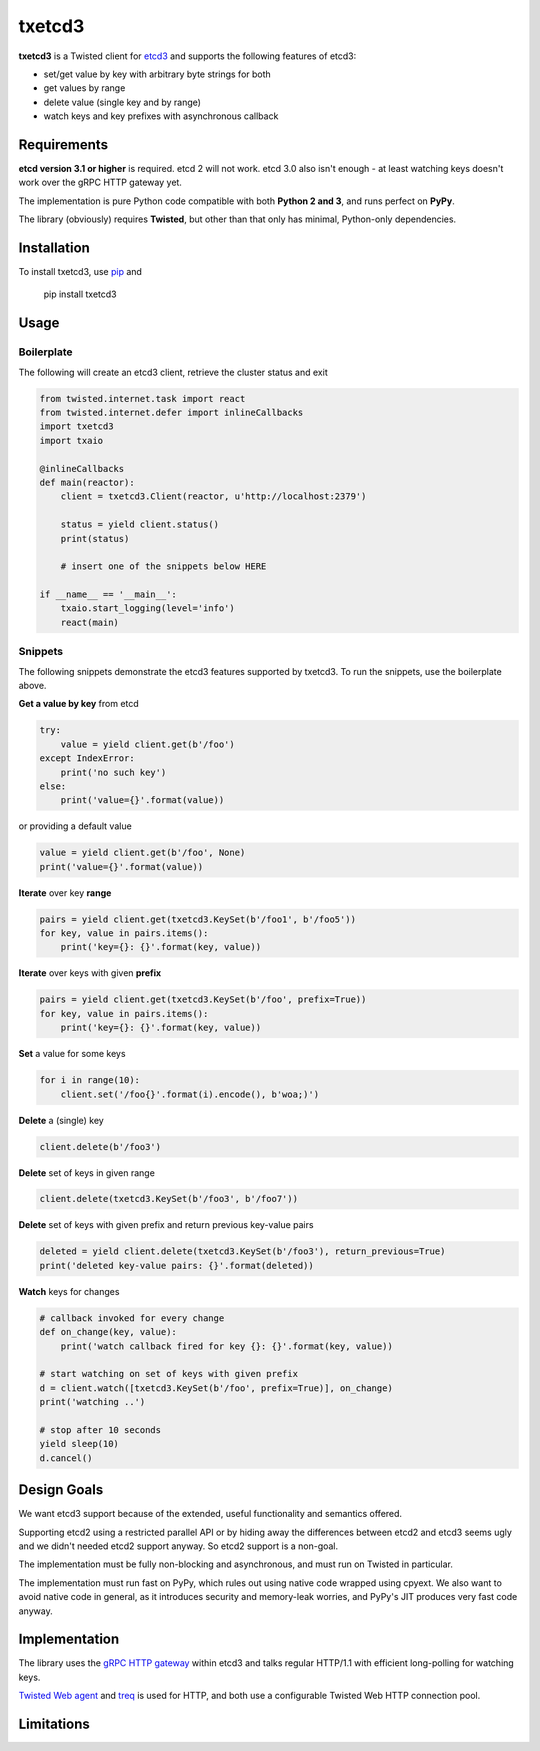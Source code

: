 txetcd3
=======

**txetcd3** is a Twisted client for `etcd3 <https://coreos.com/etcd/docs/latest/>`_ and supports the following features of etcd3:

- set/get value by key with arbitrary byte strings for both
- get values by range
- delete value (single key and by range)
- watch keys and key prefixes with asynchronous callback


Requirements
-------------

**etcd version 3.1 or higher** is required. etcd 2 will not work. etcd 3.0 also isn't enough - at least watching keys doesn't work over the gRPC HTTP gateway yet.

The implementation is pure Python code compatible with both **Python 2 and 3**, and runs perfect on **PyPy**.

The library (obviously) requires **Twisted**, but other than that only has minimal, Python-only dependencies.


Installation
------------

To install txetcd3, use `pip <https://pip.pypa.io/en/stable/>`_ and

    pip install txetcd3


Usage
-----

Boilerplate
...........

The following will create an etcd3 client, retrieve the cluster status and exit

.. sourcecode:: python

    from twisted.internet.task import react
    from twisted.internet.defer import inlineCallbacks
    import txetcd3
    import txaio

    @inlineCallbacks
    def main(reactor):
        client = txetcd3.Client(reactor, u'http://localhost:2379')

        status = yield client.status()
        print(status)

        # insert one of the snippets below HERE

    if __name__ == '__main__':
        txaio.start_logging(level='info')
        react(main)

Snippets
........

The following snippets demonstrate the etcd3 features supported by txetcd3. To run the snippets, use the boilerplate above.

**Get a value by key** from etcd

.. sourcecode:: python

    try:
        value = yield client.get(b'/foo')
    except IndexError:
        print('no such key')
    else:
        print('value={}'.format(value))

or providing a default value

.. sourcecode:: python

    value = yield client.get(b'/foo', None)
    print('value={}'.format(value))

**Iterate** over key **range**

.. sourcecode:: python

    pairs = yield client.get(txetcd3.KeySet(b'/foo1', b'/foo5'))
    for key, value in pairs.items():
        print('key={}: {}'.format(key, value))

**Iterate** over keys with given **prefix**

.. sourcecode:: python

    pairs = yield client.get(txetcd3.KeySet(b'/foo', prefix=True))
    for key, value in pairs.items():
        print('key={}: {}'.format(key, value))

**Set** a value for some keys

.. sourcecode:: python

    for i in range(10):
        client.set('/foo{}'.format(i).encode(), b'woa;)')

**Delete** a (single) key

.. sourcecode:: python

    client.delete(b'/foo3')

**Delete** set of keys in given range

.. sourcecode:: python

    client.delete(txetcd3.KeySet(b'/foo3', b'/foo7'))

**Delete** set of keys with given prefix and return previous key-value pairs

.. sourcecode:: python

    deleted = yield client.delete(txetcd3.KeySet(b'/foo3'), return_previous=True)
    print('deleted key-value pairs: {}'.format(deleted))

**Watch** keys for changes

.. sourcecode:: python

    # callback invoked for every change
    def on_change(key, value):
        print('watch callback fired for key {}: {}'.format(key, value))

    # start watching on set of keys with given prefix
    d = client.watch([txetcd3.KeySet(b'/foo', prefix=True)], on_change)
    print('watching ..')

    # stop after 10 seconds
    yield sleep(10)
    d.cancel()


Design Goals
------------

We want etcd3 support because of the extended, useful functionality and semantics offered.

Supporting etcd2 using a restricted parallel API or by hiding away the differences between etcd2 and etcd3 seems ugly and we didn't needed etcd2 support anyway. So etcd2 support is a non-goal.

The implementation must be fully non-blocking and asynchronous, and must run on Twisted in particular.

The implementation must run fast on PyPy, which rules out using native code wrapped using cpyext. We also want to avoid native code in general, as it introduces security and memory-leak worries, and PyPy's JIT produces very fast code anyway.


Implementation
--------------

The library uses the `gRPC HTTP gateway <https://coreos.com/etcd/docs/latest/dev-guide/api_grpc_gateway.html>`_ within etcd3 and talks regular HTTP/1.1 with efficient long-polling for watching keys.

`Twisted Web agent <https://twistedmatrix.com/documents/current/web/howto/client.html>`_ and `treq <https://github.com/twisted/treq>`_ is used for HTTP, and both use a configurable Twisted Web HTTP connection pool.


Limitations
-----------

